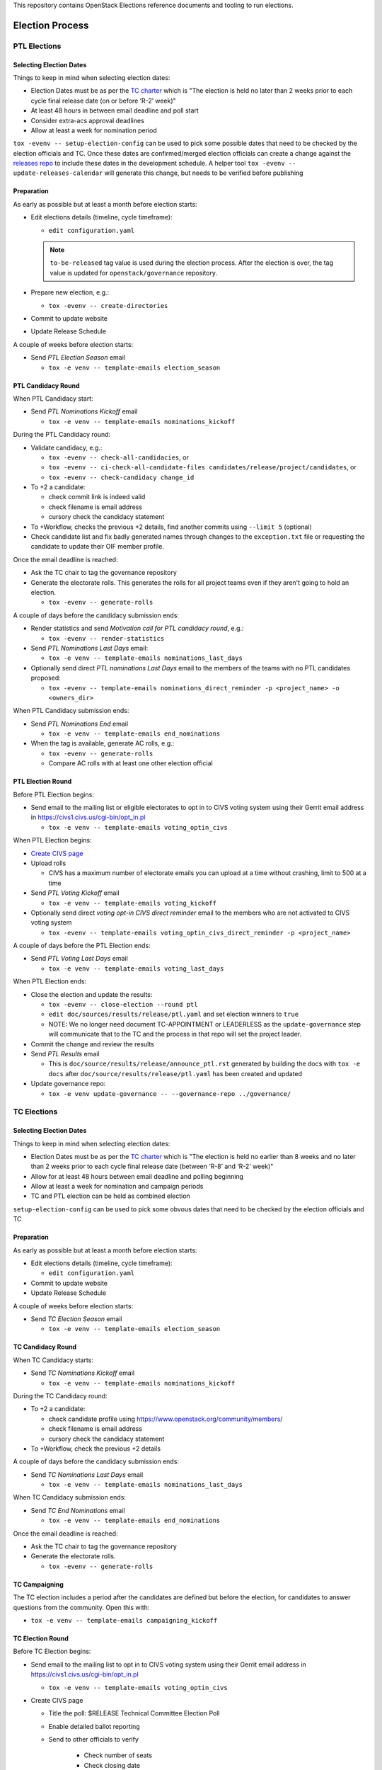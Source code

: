 This repository contains OpenStack Elections reference documents
and tooling to run elections.

================
Election Process
================

PTL Elections
=============

Selecting Election Dates
------------------------

Things to keep in mind when selecting election dates:

* Election Dates must be as per the `TC charter <https://governance.openstack.org/tc/reference/charter.html>`_
  which is "The election is held no later than 2 weeks prior to each
  cycle final release date (on or before ‘R-2’ week)"
* At least 48 hours in between email deadline and poll start
* Consider extra-acs approval deadlines
* Allow at least a week for nomination period

``tox -evenv -- setup-election-config`` can be used to pick some possible dates that need to be
checked by the election officials and TC.  Once these dates are confirmed/merged
election officials can create a change against the `releases repo <https://opendev.org/openstack/releases>`_
to include these dates in the development schedule.  A helper tool ``tox -evenv -- update-releases-calendar``
will generate this change, but needs to be verified before publishing


Preparation
-----------

As early as possible but at least a month before election starts:

* Edit elections details (timeline, cycle timeframe):

  * ``edit configuration.yaml``

  .. note::

     ``to-be-released`` tag value is used during the election process.
     After the election is over, the tag value is updated
     for ``openstack/governance`` repository.

* Prepare new election, e.g.:

  * ``tox -evenv -- create-directories``

* Commit to update website
* Update Release Schedule

A couple of weeks before election starts:

* Send *PTL Election Season* email

  * ``tox -e venv -- template-emails election_season``


PTL Candidacy Round
-------------------

When PTL Candidacy start:

* Send *PTL Nominations Kickoff* email

  * ``tox -e venv -- template-emails nominations_kickoff``

During the PTL Candidacy round:

* Validate candidacy, e.g.:

  * ``tox -evenv -- check-all-candidacies``, or
  * ``tox -evenv -- ci-check-all-candidate-files candidates/release/project/candidates``, or
  * ``tox -evenv -- check-candidacy change_id``

* To +2 a candidate:

  * check commit link is indeed valid
  * check filename is email address
  * cursory check the candidacy statement

* To +Workflow, checks the previous +2 details, find another commits using
  ``--limit 5`` (optional)
* Check candidate list and fix badly generated names through changes to the
  ``exception.txt`` file or requesting the candidate to update their OIF
  member profile.

Once the email deadline is reached:

* Ask the TC chair to tag the governance repository
* Generate the electorate rolls.  This generates the rolls for all project
  teams even if they aren't going to hold an election.

  * ``tox -evenv -- generate-rolls``

A couple of days before the candidacy submission ends:

* Render statistics and send *Motivation call for PTL candidacy round*, e.g.:

  * ``tox -evenv -- render-statistics``

* Send *PTL Nominations Last Days* email:

  * ``tox -e venv -- template-emails nominations_last_days``

* Optionally send direct *PTL nominations Last Days* email to the members of the
  teams with no PTL candidates proposed:

  * ``tox -evenv -- template-emails nominations_direct_reminder -p
    <project_name> -o <owners_dir>``

When PTL Candidacy submission ends:

* Send *PTL Nominations End* email

  * ``tox -e venv -- template-emails end_nominations``

* When the tag is available, generate AC rolls, e.g.:

  * ``tox -evenv -- generate-rolls``
  * Compare AC rolls with at least one other election official


PTL Election Round
------------------

Before PTL Election begins:

* Send email to the mailing list or eligible electorates to opt in to
  CIVS voting system using their Gerrit email address in https://civs1.civs.us/cgi-bin/opt_in.pl

  * ``tox -e venv -- template-emails voting_optin_civs``

When PTL Election begins:

* `Create CIVS page
  <https://wiki.openstack.org/wiki/Election_Officiating_Guidelines#Running_the_election_itself>`_
* Upload rolls

  * CIVS has a maximum number of electorate emails you can upload at a time
    without crashing, limit to 500 at a time

* Send *PTL Voting Kickoff* email

  * ``tox -e venv -- template-emails voting_kickoff``

* Optionally send direct *voting opt-in CIVS direct reminder* email to the members
  who are not activated to CIVS voting system

  * ``tox -evenv -- template-emails voting_optin_civs_direct_reminder -p
    <project_name>``

A couple of days before the PTL Election ends:

* Send *PTL Voting Last Days* email

  * ``tox -e venv -- template-emails voting_last_days``

When PTL Election ends:

* Close the election and update the results:

  * ``tox -evenv -- close-election --round ptl``
  * ``edit doc/sources/results/release/ptl.yaml`` and set election winners to ``true``
  * NOTE: We no longer need document TC-APPOINTMENT or LEADERLESS as the
    ``update-governance`` step will communicate that to the TC and the process
    in that repo will set the project leader.

* Commit the change and review the results
* Send *PTL Results* email

  * This is ``doc/source/results/release/announce_ptl.rst`` generated by
    building the docs with ``tox -e docs`` after
    ``doc/source/results/release/ptl.yaml`` has been created and updated

* Update governance repo:

  * ``tox -e venv update-governance -- --governance-repo ../governance/``


TC Elections
============

Selecting Election Dates
------------------------

Things to keep in mind when selecting election dates:

* Election Dates must be as per the `TC charter <https://governance.openstack.org/tc/reference/charter.html>`_
  which is "The election is held no earlier than 8 weeks and no later
  than 2 weeks prior to each cycle final release date (between ‘R-8’
  and ‘R-2’ week)"
* Allow for at least 48 hours between email deadline and polling beginning
* Allow at least a week for nomination and campaign periods
* TC and PTL election can be held as combined election

``setup-election-config`` can be used to pick some obvous dates that need to be
checked by the election officials and TC


Preparation
-----------

As early as possible but at least a month before election starts:

* Edit elections details (timeline, cycle timeframe):

  * ``edit configuration.yaml``

* Commit to update website
* Update Release Schedule

A couple of weeks before election starts:

* Send *TC Election Season* email

  * ``tox -e venv -- template-emails election_season``


TC Candidacy Round
------------------

When TC Candidacy starts:

* Send *TC Nominations Kickoff* email

  * ``tox -e venv -- template-emails nominations_kickoff``

During the TC Candidacy round:

* To +2 a candidate:

  * check candidate profile using https://www.openstack.org/community/members/
  * check filename is email address
  * cursory check the candidacy statement

* To +Workflow, check the previous +2 details

A couple of days before the candidacy submission ends:

* Send *TC Nominations Last Days* email

  * ``tox -e venv -- template-emails nominations_last_days``

When TC Candidacy submission ends:

* Send *TC End Nominations* email

  * ``tox -e venv -- template-emails end_nominations``

Once the email deadline is reached:

* Ask the TC chair to tag the governance repository
* Generate the electorate rolls.

  * ``tox -evenv -- generate-rolls``


TC Campaigning
--------------

The TC election includes a period after the candidates are defined but before
the election, for candidates to answer questions from the community.  Open this
with:

* ``tox -e venv -- template-emails campaigning_kickoff``

TC Election Round
-----------------

Before TC Election begins:

* Send email to the mailing list to opt in to CIVS voting system using their
  Gerrit email address in https://civs1.civs.us/cgi-bin/opt_in.pl

  * ``tox -e venv -- template-emails voting_optin_civs``

* Create CIVS page

  * Title the poll: $RELEASE Technical Committee Election Poll
  * Enable detailed ballot reporting
  * Send to other officials to verify

     * Check number of seats
     * Check closing date

When TC Election begins:

* Upload rolls

  * CIVS has a maximum number of electorate emails you can upload at a time
    without crashing, limit to 500 at a time* Send *TC Voting Kickoff* email

  * ``tox -e venv -- template-emails voting_kickoff``

* Optionally send direct *voting opt-in CIVS direct reminder* email to the members
  who are not activated to CIVS voting system
  (for combined election, put -p argument as 'tc' value)

  * ``tox -evenv -- template-emails voting_optin_civs_direct_reminder -p
    <project_name>``

A couple of days before the TC Election ends:

* Send *TC Voting Last Days* email

  * ``tox -e venv -- template-emails voting_last_days``

When TC Election ends:

* Close the election
* Run: ``tox -e venv -- close-election --round tc``

  * ``edit doc/source/results/release/tc.yaml`` setting the winners to ``true``
  * Commit change and push review

* Send *TC Results* email

  * This is ``doc/source/results/release/announce_tc.rst`` generated by
    building the docs with ``tox -e docs`` after
    ``doc/source/results/release/tc.yaml`` has been created and updated

* Update ``reference/members`` in governance repository

  * Add new members
  * Remove ``chair`` and ``vice-chair`` from file
  * Commit change and push review

* Update ``tc-election-summary.py`` with election statistics
* Optionally send *TC Election Statistics* email
